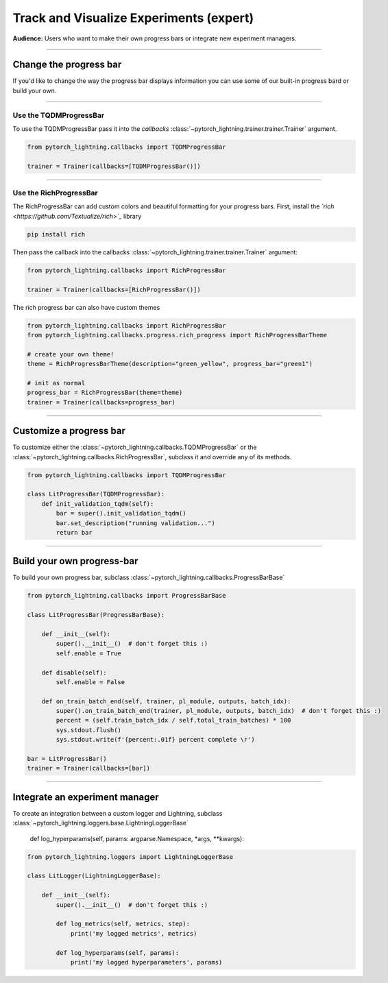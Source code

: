 .. testsetup:: *

    from pytorch_lightning.trainer.trainer import Trainer
    from pytorch_lightning.core.lightning import LightningModule

.. _loggers:

########################################
Track and Visualize Experiments (expert)
########################################
**Audience:** Users who want to make their own progress bars or integrate new experiment managers.

----

***********************
Change the progress bar
***********************

If you'd like to change the way the progress bar displays information you can use some of our built-in progress bard or build your own.

----

Use the TQDMProgressBar
=======================
To use the TQDMProgressBar pass it into the *callbacks* :class:`~pytorch_lightning.trainer.trainer.Trainer` argument.

.. code-block:: python

    from pytorch_lightning.callbacks import TQDMProgressBar

    trainer = Trainer(callbacks=[TQDMProgressBar()])

----

Use the RichProgressBar
=======================
The RichProgressBar can add custom colors and beautiful formatting for your progress bars. First, install the *`rich <https://github.com/Textualize/rich>`_*  library

.. code-block:: bash

    pip install rich

Then pass the callback into the callbacks :class:`~pytorch_lightning.trainer.trainer.Trainer` argument:

.. code-block:: python

    from pytorch_lightning.callbacks import RichProgressBar

    trainer = Trainer(callbacks=[RichProgressBar()])

The rich progress bar can also have custom themes

.. code-block:: python

    from pytorch_lightning.callbacks import RichProgressBar
    from pytorch_lightning.callbacks.progress.rich_progress import RichProgressBarTheme

    # create your own theme!
    theme = RichProgressBarTheme(description="green_yellow", progress_bar="green1")

    # init as normal
    progress_bar = RichProgressBar(theme=theme)
    trainer = Trainer(callbacks=progress_bar)

----

************************
Customize a progress bar 
************************
To customize either the  :class:`~pytorch_lightning.callbacks.TQDMProgressBar` or the  :class:`~pytorch_lightning.callbacks.RichProgressBar`, subclass it and override any of its methods.

.. code-block:: python

    from pytorch_lightning.callbacks import TQDMProgressBar

    class LitProgressBar(TQDMProgressBar):
        def init_validation_tqdm(self):
            bar = super().init_validation_tqdm()
            bar.set_description("running validation...")
            return bar

----

***************************
Build your own progress-bar
***************************
To build your own progress bar, subclass :class:`~pytorch_lightning.callbacks.ProgressBarBase`

.. code-block:: python

    from pytorch_lightning.callbacks import ProgressBarBase

    class LitProgressBar(ProgressBarBase):

        def __init__(self):
            super().__init__()  # don't forget this :)
            self.enable = True

        def disable(self):
            self.enable = False

        def on_train_batch_end(self, trainer, pl_module, outputs, batch_idx):
            super().on_train_batch_end(trainer, pl_module, outputs, batch_idx)  # don't forget this :)
            percent = (self.train_batch_idx / self.total_train_batches) * 100
            sys.stdout.flush()
            sys.stdout.write(f'{percent:.01f} percent complete \r')

    bar = LitProgressBar()
    trainer = Trainer(callbacks=[bar])

----

*******************************
Integrate an experiment manager
*******************************
To create an integration between a custom logger and Lightning, subclass :class:`~pytorch_lightning.loggers.base.LightningLoggerBase`

    def log_hyperparams(self, params: argparse.Namespace, *args, **kwargs):

.. code-block:: python
    
    from pytorch_lightning.loggers import LightningLoggerBase

    class LitLogger(LightningLoggerBase):

        def __init__(self):
            super().__init__()  # don't forget this :)

            def log_metrics(self, metrics, step):
                print('my logged metrics', metrics)

            def log_hyperparams(self, params):
                print('my logged hyperparameters', params)
